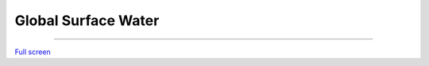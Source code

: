 Global Surface Water
=================================

---------

.. raw:: html

    <iframe width=100% height="600px" src="https://global-surface-water.appspot.com/map" title="World sizes" frameborder="0" allowfullscreen></iframe>

`Full screen <https://global-surface-water.appspot.com/map>`__
